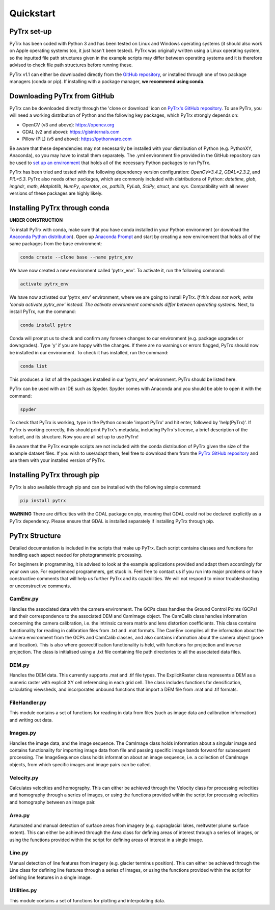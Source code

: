 Quickstart
==========

PyTrx set-up
------------

PyTrx has been coded with Python 3 and has been tested on Linux and Windows operating systems (it should also work on Apple operating systems too, it just hasn't been tested). PyTrx was originally written using a Linux operating system, so the inputted file path structures given in the example scripts may differ between operating systems and it is therefore advised to check file path structures before running these.

PyTrx v1.1 can either be downloaded directly from the `GitHub repository <https://github.com/PennyHow/PyTrx>`_, or installed through one of two package managers (conda or pip). If installing with a package manager, **we recommend using conda**.


Downloading PyTrx from GitHub
-----------------------------

PyTrx can be downloaded directly through the 'clone or download' icon on `PyTrx's GitHub repository <https://github.com/PennyHow/PyTrx>`_. To use PyTrx, you will need a working distribution of Python and the following key packages, which PyTrx strongly depends on:

* OpenCV (v3 and above): `<https://opencv.org>`_

* GDAL (v2 and above): `<https://gisinternals.com>`_

* Pillow (PIL) (v5 and above): `<https://pythonware.com>`_

Be aware that these dependencies may not necessarily be installed with your distribution of Python (e.g. PythonXY, Anaconda), so you may have to install them separately. The .yml environment file provided in the GitHub repository can be used to `set up an environment <https://docs.conda.io/projects/conda/en/latest/user-guide/tasks/manage-environments.html>`_ that holds all of the necessary Python packages to run PyTrx. 

PyTrx has been tried and tested with the following dependency version configuration: *OpenCV=3.4.2*, *GDAL=2.3.2*, and *PIL=5.3*. PyTrx also needs other packages, which are commonly included with distributions of Python: *datetime*, *glob*, *imghdr*, *math*, *Matplotlib*, *NumPy*, *operator*, *os*, *pathlib*, *PyLab*, *SciPy*, *struct*, and *sys*. Compatibility with all newer versions of these packages are highly likely.


Installing PyTrx through conda
------------------------------

**UNDER CONSTRUCTION**

To install PyTrx with conda, make sure that you have conda installed in your Python environment (or download the `Anaconda Python distribution <https://www.anaconda.com/distribution/>`_). Open up `Anaconda Prompt <https://docs.anaconda.com/anaconda/user-guide/getting-started/>`_ and start by creating a new environment that holds all of the same packages from the base environment: 

.. code-block:: python

   conda create --clone base --name pytrx_env

We have now created a new environment called 'pytrx_env'. To activate it, run the following command:

.. code-block:: python

   activate pytrx_env

We have now activated our 'pytrx_env' environment, where we are going to install PyTrx. *If this does not work, write 'conda activate pytrx_env' instead. The activate environment commands differ between operating systems.* Next, to install PyTrx, run the command:

.. code-block:: python

   conda install pytrx

Conda will prompt us to check and confirm any forseen changes to our environment (e.g. package upgrades or downgrades). Type 'y' if you are happy with the changes. If there are no warnings or errors flagged, PyTrx should now be installed in our environment. To check it has installed, run the command:

.. code-block:: python

   conda list

This produces a list of all the packages installed in our 'pytrx_env' environment. PyTrx should be listed here. 

PyTrx can be used with an IDE such as Spyder. Spyder comes with Anaconda and you should be able to open it with the command:

.. code-block:: python

   spyder

To check that PyTrx is working, type in the Python console 'import PyTrx' and hit enter, followed by 'help(PyTrx)'. If PyTrx is working correctly, this should print PyTrx's metadata, including PyTrx's license, a brief description of the toolset, and its structure. Now you are all set up to use PyTrx!

Be aware that the PyTrx example scripts are not included with the conda distribution of PyTrx given the size of the example dataset files. If you wish to use/adapt them, feel free to download them from the `PyTrx GitHub repository <https://github.com/PennyHow/PyTrx>`_ and use them with your installed version of PyTrx.


Installing PyTrx through pip
----------------------------

PyTrx is also available through pip and can be installed with the following simple command:

.. code-block:: python

   pip install pytrx

**WARNING** There are difficulties with the GDAL package on pip, meaning that GDAL could not be declared explicitly as a PyTrx dependency. Please ensure that GDAL is installed separately if installing PyTrx through pip.

 
PyTrx Structure 
---------------

Detailed documentation is included in the scripts that make up PyTrx. Each script contains classes and functions for handling each aspect needed for photogrammetric processing.

For beginners in programming, it is advised to look at the example applications provided and adapt them accordingly for your own use. For experienced programmers, get stuck in. Feel free to contact us if you run into major problems or have constructive comments that will help us further PyTrx and its capabilities. We will not respond to minor troubleshooting or unconstructive comments.


CamEnv.py
*********

Handles the associated data with the camera environment. The GCPs class handles the Ground Control Points (GCPs) and their correspondence to the associated DEM and CamImage object. The CamCalib class handles information concerning the camera calibration, i.e. the intrinsic camera matrix and lens distortion coefficients. This class contains functionality for reading in calibration files from .txt and .mat formats.
The CamEnv compiles all the information about the camera environment from the GCPs and CamCalib classes, and also contains information about the camera object (pose and location). This is also where georectification functionality is held, with functions for projection and inverse projection. The class is initialised using a .txt file containing file path directories to all the associated data files.


DEM.py
******

Handles the DEM data. This currently supports .mat and .tif file types. The ExplicitRaster class represents a DEM as a numeric raster with explicit XY cell referencing in each grid cell. The class includes functions for densification, calculating viewsheds, and incorporates unbound functions that import a DEM file from .mat and .tif formats.


FileHandler.py
**************

This module contains a set of functions for reading in data from files (such as image data and calibration information) and writing out data.


Images.py
*********

Handles the image data, and the image sequence. The CamImage class holds information about a singular image and contains functionality for importing image data from file and passing specific image bands forward for subsequent processing. The ImageSequence class holds information about an image sequence, i.e. a collection of CamImage objects, from which specific images and image pairs can be called.


Velocity.py
***********

Calculates velocities and homography. This can either be achieved through the Velocity class for processing velocities and homography through a series of images, or using the functions provided within the script for processing velocities and homography between an image pair.


Area.py
*******

Automated and manual detection of surface areas from imagery (e.g. supraglacial lakes, meltwater plume surface extent). This can either be achieved through the Area class for defining areas of interest through a series of images, or using the functions provided within the script for defining areas of interest in a single image.


Line.py
*******

Manual detection of line features from imagery (e.g. glacier terminus position). This can either be achieved through the Line class for defining line features through a series of images, or using the functions provided within the script for defining line features in a single image.


Utilities.py
************

This module contains a set of functions for plotting and interpolating data.
